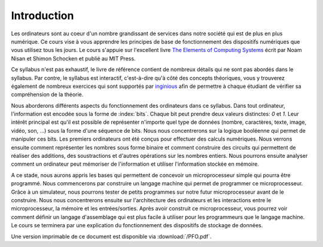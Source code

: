 Introduction
============

.. spelling:word-list::

   coeur
   oeuvre



Les ordinateurs sont au coeur d'un nombre grandissant de services dans notre
société qui est de plus en plus numérique. Ce cours vise à vous apprendre les principes de base de fonctionnement des dispositifs numériques que vous utilisez tous les jours. Le cours s'appuie sur l'excellent livre `The Elements of Computing Systems <https://www.nand2tetris.org>`_ écrit par Noam Nisan et Shimon Schocken et publié au MIT Press. 

Ce syllabus n'est pas exhaustif, le livre de référence contient de nombreux détails qui ne sont pas abordés dans le syllabus. Par contre, le syllabus est interactif, c'est-à-dire qu'à côté des concepts théoriques, vous y trouverez également de nombreux exercices qui sont supportés par `inginious <https://inginious.info.ucl.ac.be>`_ afin de permettre à chaque étudiant de vérifier sa compréhension de la théorie.


Nous aborderons différents aspects du fonctionnement des ordinateurs dans ce syllabus. Dans tout ordinateur, l'information est encodée sous la forme de :index:`bits`. Chaque bit peut prendre deux valeurs distinctes: `0` et `1`. Leur intérêt principal est qu'il est possible de représenter n'importe quel type de données (nombre, caractères, texte, image, vidéo, son, ...) sous la forme d'une séquence de bits. Nous nous concentrerons sur la logique booléenne qui permet de manipuler ces bits. Les premiers ordinateurs ont été conçus pour effectuer des calculs numériques. Nous verrons ensuite comment représenter les nombres sous forme binaire et comment construire des circuits qui permettent de réaliser des additions, des soustractions et d'autres opérations sur les nombres entiers. Nous pourrons ensuite analyser comment un ordinateur peut mémoriser de l'information et utiliser l'information stockée en mémoire.

A ce stade, nous aurons appris les bases qui permettent de concevoir un microprocesseur simple qui pourra être programmé. Nous commencerons par construire un langage machine qui permet de programmer ce microprocesseur. Grâce à un simulateur, nous pourrons tester de petits programmes sur notre futur microprocesseur avant de le construire. Nous nous concentrerons ensuite sur l'architecture des ordinateurs et les interactions entre le microprocesseur, la mémoire et les entrées/sorties. Après avoir construit ce microprocesseur, vous pourrez voir comment définir un langage d'assemblage qui est plus facile à utiliser pour les programmeurs que le langage machine. Le cours se terminera par une explication du fonctionnement des dispositifs de stockage de données.

Une version imprimable de ce document est disponible via :download:`/PFO.pdf`. 
